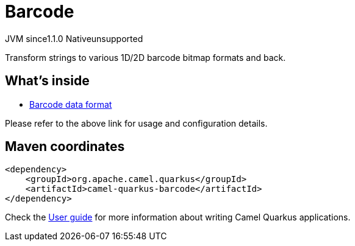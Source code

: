 // Do not edit directly!
// This file was generated by camel-quarkus-maven-plugin:update-extension-doc-page

= Barcode
:cq-artifact-id: camel-quarkus-barcode
:cq-native-supported: false
:cq-status: Preview
:cq-description: Transform strings to various 1D/2D barcode bitmap formats and back.
:cq-deprecated: false
:cq-jvm-since: 1.1.0
:cq-native-since: n/a

[.badges]
[.badge-key]##JVM since##[.badge-supported]##1.1.0## [.badge-key]##Native##[.badge-unsupported]##unsupported##

Transform strings to various 1D/2D barcode bitmap formats and back.

== What's inside

* https://camel.apache.org/components/latest/dataformats/barcode-dataformat.html[Barcode data format]

Please refer to the above link for usage and configuration details.

== Maven coordinates

[source,xml]
----
<dependency>
    <groupId>org.apache.camel.quarkus</groupId>
    <artifactId>camel-quarkus-barcode</artifactId>
</dependency>
----

Check the xref:user-guide/index.adoc[User guide] for more information about writing Camel Quarkus applications.
